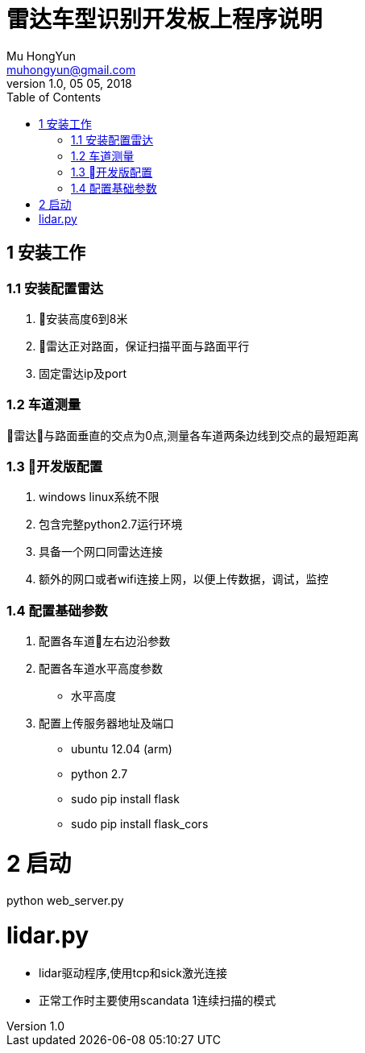 = 雷达车型识别开发板上程序说明
Mu HongYun <muhongyun@gmail.com>
1.0, 05 05, 2018
:toc:

== 1 安装工作 

=== 1.1 安装配置雷达
. 安装高度6到8米
. 雷达正对路面，保证扫描平面与路面平行
. 固定雷达ip及port

=== 1.2 车道测量
雷达与路面垂直的交点为0点,测量各车道两条边线到交点的最短距离

=== 1.3 开发版配置
. windows linux系统不限
. 包含完整python2.7运行环境
. 具备一个网口同雷达连接 
. 额外的网口或者wifi连接上网，以便上传数据，调试，监控

=== 1.4 配置基础参数
. 配置各车道左右边沿参数
. 配置各车道水平高度参数
** 水平高度
. 配置上传服务器地址及端口


* ubuntu 12.04 (arm)
* python 2.7
  * sudo pip install flask
  * sudo pip install flask_cors 

# 2 启动
python web_server.py

# lidar.py
* lidar驱动程序,使用tcp和sick激光连接
* 正常工作时主要使用scandata 1连续扫描的模式

